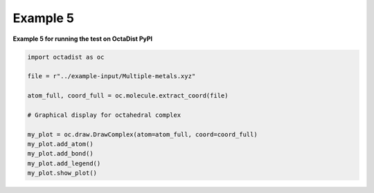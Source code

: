 =========
Example 5
=========

**Example 5 for running the test on OctaDist PyPI**
    
.. code-block:: python

    import octadist as oc

    file = r"../example-input/Multiple-metals.xyz"

    atom_full, coord_full = oc.molecule.extract_coord(file)

    # Graphical display for octahedral complex
    
    my_plot = oc.draw.DrawComplex(atom=atom_full, coord=coord_full)
    my_plot.add_atom()
    my_plot.add_bond()
    my_plot.add_legend()
    my_plot.show_plot()

